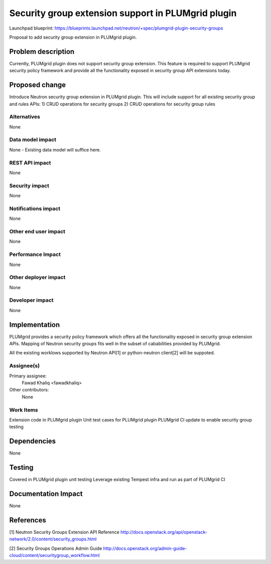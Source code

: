 ..
 This work is licensed under a Creative Commons Attribution 3.0 Unported
 License.

 http://creativecommons.org/licenses/by/3.0/legalcode

====================================================
Security group extension support in PLUMgrid plugin
====================================================

Launchpad blueprint:
https://blueprints.launchpad.net/neutron/+spec/plumgrid-plugin-security-groups

Proposal to add security group extension in PLUMgrid plugin.

Problem description
===================

Currently, PLUMgrid plugin does not support security group extension. This
feature is required to support PLUMgrid security policy framework and provide
all the functionality exposed in security group API extensions today.

Proposed change
===============

Introduce Neutron security group extension in PLUMgrid plugin. This will
include support for all existing security group and rules APIs:
1) CRUD operations for security groups
2) CRUD operations for security group rules

Alternatives
------------
None

Data model impact
-----------------
None - Existing data model will suffice here.

REST API impact
---------------
None

Security impact
---------------
None

Notifications impact
--------------------
None

Other end user impact
---------------------
None

Performance Impact
------------------
None

Other deployer impact
---------------------
None

Developer impact
----------------
None


Implementation
==============
PLUMgrid provides a security policy framework which offers all the
functionality exposed in security group extension APIs. Mapping of Neutron
security groups fits well in the subset of cababilities provided by PLUMgrid.

All the existing worklows supported by Neutron API[1] or python-neutron
client[2] will be suppoted.


Assignee(s)
-----------

Primary assignee:
  Fawad Khaliq <fawadkhaliq>

Other contributors:
  None

Work Items
----------

Extension code in PLUMgrid plugin
Unit test cases for PLUMgrid plugin
PLUMgrid CI update to enable security group testing

Dependencies
============
None

Testing
=======

Covered in PLUMgrid plugin unit testing
Leverage existing Tempest infra and run as part of PLUMgrid CI

Documentation Impact
====================
None

References
==========
[1] Neutron Security Groups Extension API Reference
http://docs.openstack.org/api/openstack-network/2.0/content/security_groups.html

[2] Security Groups Operations Admin Guide
http://docs.openstack.org/admin-guide-cloud/content/securitygroup_workflow.html
